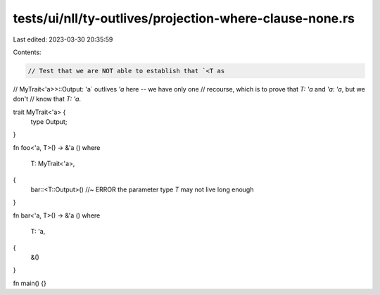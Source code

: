 tests/ui/nll/ty-outlives/projection-where-clause-none.rs
========================================================

Last edited: 2023-03-30 20:35:59

Contents:

.. code-block:: rs

    // Test that we are NOT able to establish that `<T as
// MyTrait<'a>>::Output: 'a` outlives `'a` here -- we have only one
// recourse, which is to prove that `T: 'a` and `'a: 'a`, but we don't
// know that `T: 'a`.

trait MyTrait<'a> {
    type Output;
}

fn foo<'a, T>() -> &'a ()
where
    T: MyTrait<'a>,
{
    bar::<T::Output>() //~ ERROR the parameter type `T` may not live long enough
}

fn bar<'a, T>() -> &'a ()
where
    T: 'a,
{
    &()
}

fn main() {}


